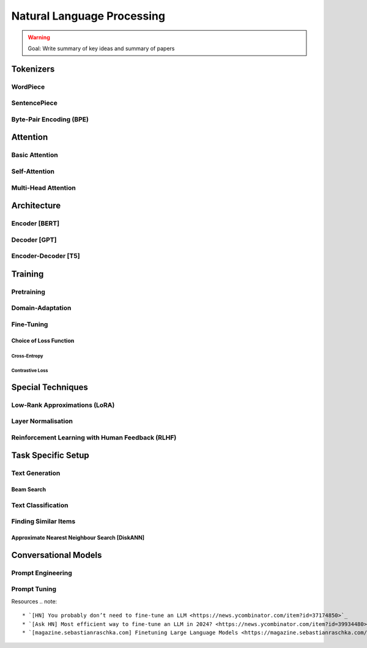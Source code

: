 #########################################################################################
Natural Language Processing
#########################################################################################
.. warning::
	Goal: Write summary of key ideas and summary of papers

*****************************************************************************************
Tokenizers
*****************************************************************************************
WordPiece
=========================================================================================
SentencePiece
=========================================================================================
Byte-Pair Encoding (BPE)
=========================================================================================

*****************************************************************************************
Attention
*****************************************************************************************
Basic Attention
=========================================================================================
Self-Attention
=========================================================================================
Multi-Head Attention
=========================================================================================

*****************************************************************************************
Architecture
*****************************************************************************************
Encoder [BERT]
=========================================================================================
Decoder [GPT]
=========================================================================================
Encoder-Decoder [T5]
=========================================================================================

*****************************************************************************************
Training
*****************************************************************************************
Pretraining
=========================================================================================
Domain-Adaptation
=========================================================================================
Fine-Tuning
=========================================================================================
Choice of Loss Function
-----------------------------------------------------------------------------------------
Cross-Entropy
^^^^^^^^^^^^^^^^^^^^^^^^^^^^^^^^^^^^^^^^^^^^^^^^^^^^^^^^^^^^^^^^^^^^^^^^^^^^^^^^^^^^^^^^^
Contrastive Loss
^^^^^^^^^^^^^^^^^^^^^^^^^^^^^^^^^^^^^^^^^^^^^^^^^^^^^^^^^^^^^^^^^^^^^^^^^^^^^^^^^^^^^^^^^
*****************************************************************************************
Special Techniques
*****************************************************************************************
Low-Rank Approximations (LoRA)
=========================================================================================
Layer Normalisation
=========================================================================================
Reinforcement Learning with Human Feedback (RLHF)
=========================================================================================

*****************************************************************************************
Task Specific Setup
*****************************************************************************************
Text Generation
=========================================================================================
Beam Search
-----------------------------------------------------------------------------------------
Text Classification
=========================================================================================
Finding Similar Items
=========================================================================================
Approximate Nearest Neighbour Search [DiskANN]
-----------------------------------------------------------------------------------------

*****************************************************************************************
Conversational Models
*****************************************************************************************
Prompt Engineering
=========================================================================================
Prompt Tuning
=========================================================================================

Resources
.. note::
	* `[HN] You probably don’t need to fine-tune an LLM <https://news.ycombinator.com/item?id=37174850>`_
	* `[Ask HN] Most efficient way to fine-tune an LLM in 2024? <https://news.ycombinator.com/item?id=39934480>`_
	* `[magazine.sebastianraschka.com] Finetuning Large Language Models <https://magazine.sebastianraschka.com/p/finetuning-large-language-models>`_
